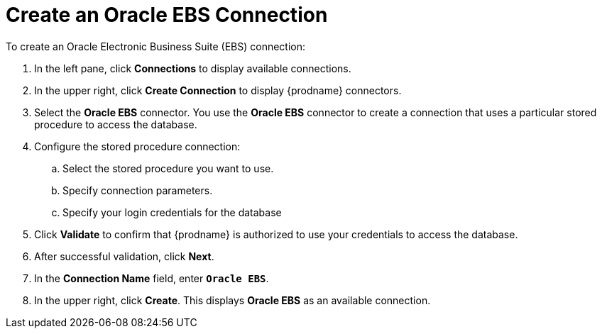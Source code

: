 [[Create-Database-Connection]]
= Create an Oracle EBS Connection

To create an Oracle Electronic Business Suite (EBS) connection:

. In the left pane, click *Connections* to display available connections. 
. In the upper right, click *Create Connection* to display
{prodname} connectors. 
. Select the *Oracle EBS* connector. You use the *Oracle EBS* 
connector to create a 
connection that uses a particular stored procedure to access the database.
. Configure the stored procedure connection:
.. Select the stored procedure you want to use.
.. Specify connection parameters.
.. Specify your login credentials for the database
. Click *Validate* to confirm that {prodname} is authorized to 
use your credentials to access the database.
. After successful validation, click *Next*. 
. In the *Connection Name* field, enter `*Oracle EBS*`.
. In the upper right, click *Create*. This displays 
*Oracle EBS* as an available connection. 
